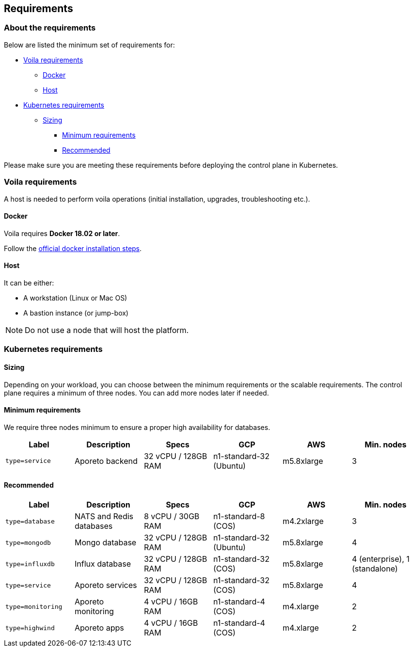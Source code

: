 == Requirements

//'''
//
//title: Requirements
//type: single
//url: "/3.14/start/control-plane/large-deployments/requirements/"
//weight: 10
//menu:
//  3.14:
//    parent: "large-deployments"
//    identifier: "requirements"
//on-prem-only: true
//
//'''

=== About the requirements

Below are listed the minimum set of requirements for:

* <<voila-requirements,Voila requirements>>
 ** <<docker,Docker>>
 ** <<host,Host>>
* <<kubernetes-requirements,Kubernetes requirements>>
 ** <<sizing,Sizing>>
  *** <<minimum-requirements,Minimum requirements>>
  *** <<recommended,Recommended>>

Please make sure you are meeting these requirements before deploying the control plane
in Kubernetes.

=== Voila requirements

A host is needed to perform voila operations (initial installation, upgrades, troubleshooting etc.).

==== Docker

Voila requires *Docker 18.02 or later*.

Follow the https://docs.docker.com/get-docker/[official docker installation steps].

==== Host

It can be either:

* A workstation (Linux or Mac OS)
* A bastion instance (or jump-box)

[NOTE]
====
Do not use a node that will host the platform.
====

=== Kubernetes requirements

==== Sizing

Depending on your workload, you can choose between the minimum requirements or the scalable requirements.
The control plane requires a minimum of three nodes. You can add more nodes later if needed.

==== Minimum requirements

We require three nodes minimum to ensure a proper high availability for databases.

|===
| Label | Description | Specs | GCP | AWS | Min. nodes

| `type=service`
| Aporeto backend
| 32 vCPU / 128GB RAM
| n1-standard-32 (Ubuntu)
| m5.8xlarge
| 3
|===

==== Recommended

|===
| Label | Description | Specs | GCP | AWS | Min. nodes

| `type=database`
| NATS and Redis databases
| 8 vCPU / 30GB RAM
| n1-standard-8 (COS)
| m4.2xlarge
| 3

| `type=mongodb`
| Mongo database
| 32 vCPU / 128GB RAM
| n1-standard-32 (Ubuntu)
| m5.8xlarge
| 4

| `type=influxdb`
| Influx database
| 32 vCPU / 128GB RAM
| n1-standard-32 (COS)
| m5.8xlarge
| 4 (enterprise), 1 (standalone)

| `type=service`
| Aporeto services
| 32 vCPU / 128GB RAM
| n1-standard-32 (COS)
| m5.8xlarge
| 4

| `type=monitoring`
| Aporeto monitoring
| 4 vCPU / 16GB RAM
| n1-standard-4 (COS)
| m4.xlarge
| 2

| `type=highwind`
| Aporeto apps
| 4 vCPU / 16GB RAM
| n1-standard-4 (COS)
| m4.xlarge
| 2
|===
